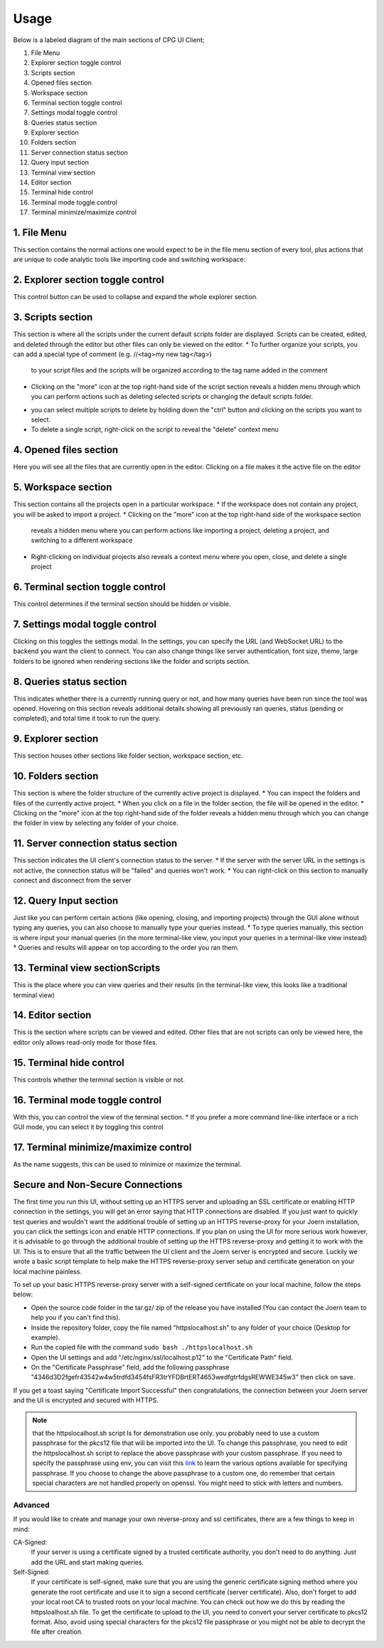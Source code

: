 -------
Usage
-------

Below is a labeled diagram of the main sections of CPG UI Client;

.. image:: ./fullpage_labelled.png

1. File Menu
2. Explorer section toggle control
3. Scripts section
4. Opened files section
5. Workspace section
6. Terminal section toggle control
7. Settings modal toggle control
8. Queries status section
9. Explorer section
10. Folders section
11. Server connection status section
12. Query input section
13. Terminal view section
14. Editor section
15. Terminal hide control
16. Terminal mode toggle control
17. Terminal minimize/maximize control






1. File Menu
==================

This section contains the normal actions one would expect to be in the 
file menu section of every tool, plus actions that are unique to code analytic 
tools like importing code and switching workspace:

.. image:: ./screenshot_file_context.png


2. Explorer section toggle control
======================================================================

This control button can be used to collapse and expand the whole explorer section.

3. Scripts section
======================================================================

This section is where all the scripts under the current default scripts folder are displayed. 
Scripts can be created, edited, and deleted through the editor but other files can only be viewed on the editor.
* To further organize your scripts, you can add a special type of comment (e.g. //<tag>my new tag</tag>) 
  to your script files and the scripts will be organized according to the tag name added in the comment

.. image:: ./organised_scripts_section.png

* Clicking on the "more" icon at the top right-hand side of the script section reveals a hidden menu through 
  which you can perform actions such as deleting selected scripts or changing the default scripts folder.

.. image:: ./screenshot_scripts_context.png

* you can select multiple scripts to delete by holding down the "ctrl" button and clicking on the scripts you want to select.
* To delete a single script, right-click on the script to reveal the "delete" context menu

4. Opened files section
======================================================================

Here you will see all the files that are currently open in the editor. Clicking on a file makes it the active file on the editor

5. Workspace section
======================================================================

This section contains all the projects open in a particular workspace.
* If the workspace does not contain any project, you will be asked to import a project.
* Clicking on the "more" icon at the top right-hand side of the workspace section 
  reveals a hidden menu where you can perform actions like importing a project, deleting a project, and switching to a different workspace

.. image:: ./workspace_context.png

* Right-clicking on individual projects also reveals a context menu where you open, close, and delete a single project

.. image:: ./screenshot_project_right_click.png


6. Terminal section toggle control
======================================================================

This control determines if the terminal section should be hidden or visible.

7. Settings modal toggle control
======================================================================

Clicking on this toggles the settings modal. In the settings, you can specify the URL (and WebSocket URL) to the backend you want the client to connect.
You can also change things like server authentication, font size, theme, large folders to be ignored when rendering sections like the folder and scripts section. 

.. image:: ./screenshot_settings_page.png


8. Queries status section
======================================================================

This indicates whether there is a currently running query or not, and how many queries have been run since the tool was opened. 
Hovering on this section reveals additional details showing all previously ran queries, status (pending or completed), and total time it took to run the query.

.. image:: ./screenshot_status_section.png


9. Explorer section
======================================================================

This section houses other sections like folder section, workspace section, etc.

10. Folders section
======================================================================

This section is where the folder structure of the currently active project is displayed. 
* You can inspect the folders and files of the currently active project. 
* When you click on a file in the folder section, the file will be opened in the editor.
* Clicking on the "more" icon at the top right-hand side of the folder reveals a hidden menu through which you can change the folder in view by selecting any folder of your choice.

.. image:: ./screenshot_switch_folder.png


11. Server connection status section
======================================================================

This section indicates the UI client's connection status to the server. 
* If the server with the server URL in the settings is not active, the connection status will be "failed" and queries won't work.
* You can right-click on this section to manually connect and disconnect from the server

.. image:: ./screenshot_connect_reconnect.png

12. Query Input section
======================================================================

Just like you can perform certain actions (like opening, closing, and importing projects) 
through the GUI alone without typing any queries, you can also choose to manually type your queries instead.
* To type queries manually, this section is where input your manual queries (in the more terminal-like view, you input your queries in a terminal-like view instead)
* Queries and results will appear on top according to the order you ran them.

13. Terminal view sectionScripts
======================================================================

This is the place where you can view queries and their results (in the terminal-like view, this looks like a traditional terminal view)

14. Editor section
======================================================================

This is the section where scripts can be viewed and edited. Other files that are not scripts can only be viewed here, the editor only allows read-only mode for those files.

15. Terminal hide control
======================================================================

This controls whether the terminal section is visible or not.

16. Terminal mode toggle control
======================================================================

With this, you can control the view of the terminal section.
* If you prefer a more command line-like interface or a rich GUI mode, you can select it by toggling this control

17. Terminal minimize/maximize control
======================================================================

As the name suggests, this can be used to minimize or maximize the terminal.


Secure and Non-Secure Connections
======================================================================

The first time you run this UI, without setting up an HTTPS server and uploading an SSL certificate or enabling HTTP connection in the settings, 
you will get an error saying that HTTP connections are disabled. If you just want to quickly test queries and wouldn't want the additional trouble 
of setting up an HTTPS reverse-proxy for your Joern installation, you can click the settings icon and enable HTTP connections.
If you plan on using the UI for more serious work however, it is advisable to go through the additional trouble of setting up the HTTPS reverse-proxy and getting it to work with the UI.
This is to ensure that all the traffic between the UI client and the Joern server is encrypted and secure.
Luckily we wrote a basic script template to help make the HTTPS reverse-proxy server setup and certificate generation on your local machine painless.

To set up your basic HTTPS reverse-proxy server with a self-signed certificate on your local machine, follow the steps below:

* Open the source code folder in the tar.gz/ zip of the release you have installed (You can contact the Joern team to help you if you can't find this).

* Inside the repository folder, copy the file named "httpslocalhost.sh" to any folder of your choice (Desktop for example).

* Run the copied file with the command ``sudo bash ./httpslocalhost.sh``

* Open the UI settings and add "/etc/nginx/ssl/localhost.p12" to the "Certificate Path" field.

* On the "Certificate Passphrase" field, add the following passphrase "4346d3D2fgefr43542w4w5trdfd3454fsFR3trYFDBrtERT4653wedfgtrfdgsREWWE345w3" then click on save.

If you get a toast saying "Certificate Import Successful" then congratulations, the connection between your Joern server and the UI is encrypted and secured with HTTPS.

.. note:: that the httpslocalhost.sh script Is for demonstration use only. you probably need to use a custom passphrase for the pkcs12 file 
          that will be imported into the UI. To change this passphrase, you need to edit the httpslocalhost.sh script to replace the above passphrase with your custom passphrase. 
          If you need to specify the passphrase using env, you can visit this `link <https://www.openssl.org/docs/man1.1.1/man1/openssl.html/>`_ to learn the various options available for specifying passphrase. 
          If you choose to change the above passphrase to a custom one, do remember that certain special characters are not handled properly on openssl. You might need to stick with letters and numbers.


Advanced
~~~~~~~~~~~~~~~~~~~~~~~~~~~~~~~~~~~~~~~~~~~~~~~~~~~~~~~~~~~~~~~~~~~~~~~

If you would like to create and manage your own reverse-proxy and ssl certificates, there are a few things to keep in mind:

CA-Signed:
  If your server is using a certificate signed by a trusted certificate authority, you don't need to do anything. Just add the URL and start making queries.

Self-Signed:
  If your certificate is self-signed, make sure that you are using the generic certificate signing method where you generate the root certificate and use it to sign a second certificate (server certificate). \
  Also, don't forget to add your local root CA to trusted roots on your local machine. You can check out how we do this by reading the httpsloalhost.sh file. 
  To get the certificate to upload to the UI, you need to convert your server certificate to pkcs12 format. Also, avoid using special characters for the pkcs12 file passphrase or you might not be able to decrypt the file after creation.